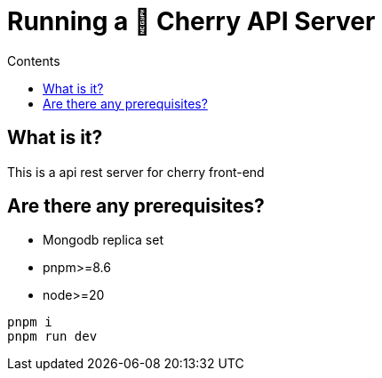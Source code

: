 = Running a 🌸 Cherry API Server
:toc: macro
:toc-title: Contents

toc::[]

== What is it?
This is a api rest server for cherry front-end

== Are there any prerequisites?
* Mongodb replica set
* pnpm>=8.6
* node>=20

[source,bash]
----
pnpm i
pnpm run dev
----
